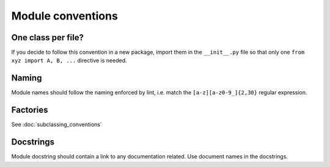 ==================
Module conventions
==================

One class per file?
-------------------

If you decide to follow this convention in a new package, import them in
the ``__init__.py`` file so that only one ``from xyz import A, B, ...``
directive is needed.

Naming
------

Module names should follow the naming enforced by lint, i.e. match the
``[a-z][a-z0-9_]{2,30}`` regular expression.


Factories
---------

See :doc:`subclassing_conventions`

Docstrings
----------

Module docstring should contain a link to any documentation related. Use
document names in the docstrings.
